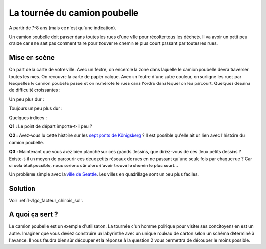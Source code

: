 
.. index:: facteur chinois

.. _l-algo_facteur_chinois:

La tournée du camion poubelle
=============================

A partir de 7-8 ans (mais ce n'est qu'une indication).

Un camion poubelle doit passer dans toutes les rues d'une ville pour
récolter tous les déchets. Il va avoir un petit peu d'aide car il ne sait
pas comment faire pour trouver le chemin le plus court passant
par toutes les rues.

Mise en scène
-------------

On part de la carte de votre ville. Avec un feutre, on encercle la zone
dans laquelle le camion poubelle devra traverser toutes les rues. On recouvre la carte
de papier calque. Avec un feutre d'une autre couleur, on surligne les rues
par lesquelles le camion poubelle passe et on numérote le rues dans l'ordre
dans lequel on les parcourt. Quelques dessins de difficulté croissantes :

.. image:: images/touquet2.png

Un peu plus dur :

.. image:: images/touquet3.png

Toujours un peu plus dur :

.. image:: images/touquet.png

Quelques indices :

**Q1 :** Le point de départ importe-t-il peu ?

**Q2 :** Avez-vous lu cette histoire sur les
`sept ponts de Königsberg <https://fr.wikipedia.org/wiki/Probl%C3%A8me_des_sept_ponts_de_K%C3%B6nigsberg>`_ ?
Il est possible qu'elle ait un lien avec l'histoire du camion poubelle.

**Q3 :** Maintenant que vous avez bien planché sur ces grands dessins,
que diriez-vous de ces deux petits dessins ? Existe-t-il un moyen
de parcourir ces deux petits réseaux de rues en ne passant qu'une seule
fois par chaque rue ? Car si cela était possible, nous serions sûr alors
d'avoir trouvé le chemin le plus court...

.. image:: images/maison.png

.. image:: images/maison_double.png

Un problème simple avec la `ville de Seattle <http://www.xavierdupre.fr/app/ensae_projects/helpsphinx/notebooks/city_tour_1.html#problem-definition>`_.
Les villes en quadrillage sont un peu plus faciles.

Solution
--------

Voir :ref:`l-algo_facteur_chinois_sol`.

A quoi ça sert ?
----------------

Le camion poubelle est un exemple d'utilisation.
La tournée d'un homme politique pour visiter ses
concitoyens en est un autre. Imaginer que vous deviez
construire un labyrinthe avec un unique rouleau de carton
selon un schéma déterminé à l'avance. Il vous faudra
bien sûr découper et la réponse à la question 2 vous
permettra de découper le moins possible.
